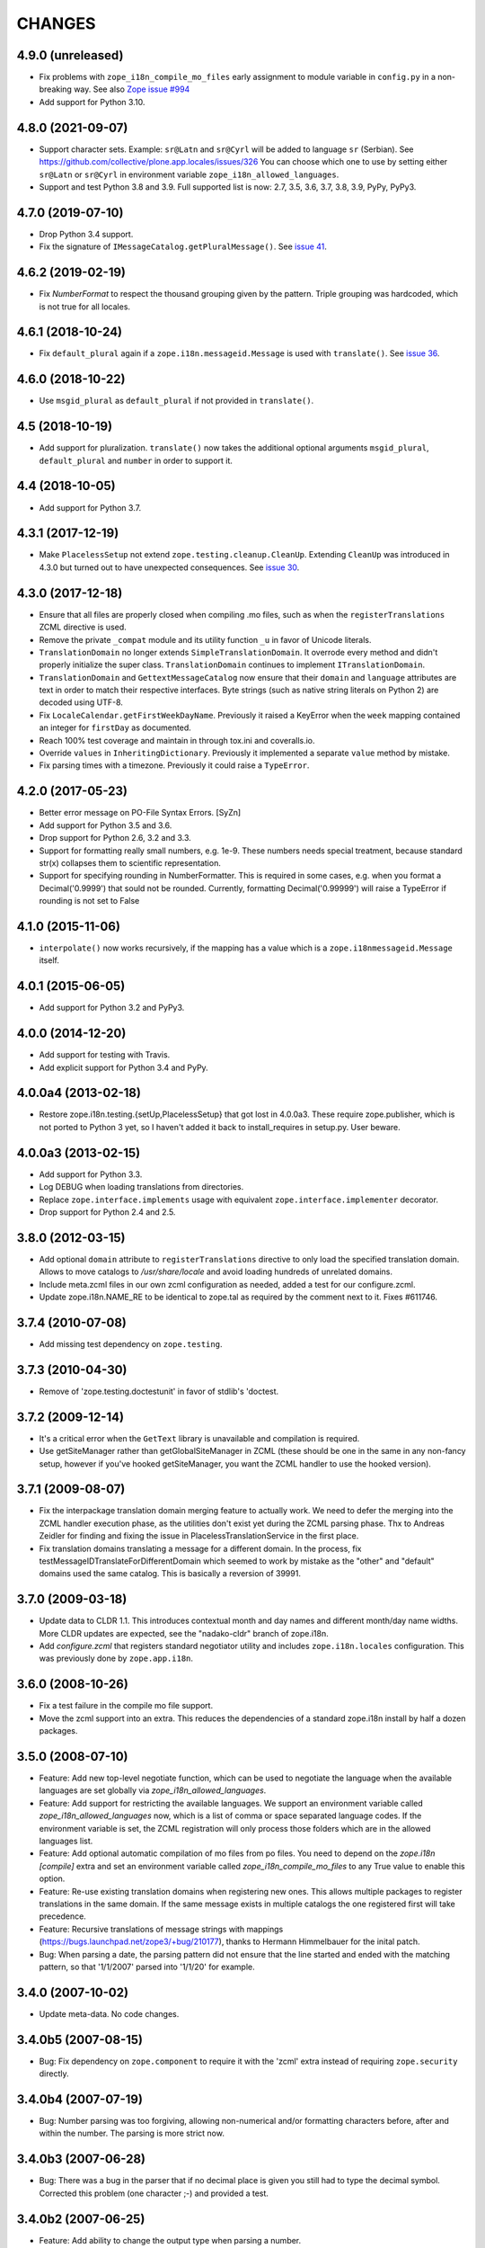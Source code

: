 =========
 CHANGES
=========

4.9.0 (unreleased)
==================

- Fix problems with ``zope_i18n_compile_mo_files`` early assignment to
  module variable in ``config.py`` in a non-breaking way.
  See also `Zope issue #994 <https://github.com/zopefoundation/Zope/issues/994>`_

- Add support for Python 3.10.


4.8.0 (2021-09-07)
==================

- Support character sets.
  Example: ``sr@Latn`` and ``sr@Cyrl`` will be added to language ``sr`` (Serbian).
  See https://github.com/collective/plone.app.locales/issues/326
  You can choose which one to use by setting either ``sr@Latn`` or ``sr@Cyrl``
  in environment variable ``zope_i18n_allowed_languages``.

- Support and test Python 3.8 and 3.9.
  Full supported list is now: 2.7, 3.5, 3.6, 3.7, 3.8, 3.9, PyPy, PyPy3.


4.7.0 (2019-07-10)
==================

- Drop Python 3.4 support.

- Fix the signature of ``IMessageCatalog.getPluralMessage()``.  See `issue 41
  <https://github.com/zopefoundation/zope.i18n/issues/41>`_.


4.6.2 (2019-02-19)
==================

- Fix `NumberFormat` to respect the thousand grouping given by the pattern.
  Triple grouping was hardcoded, which is not true for all locales.


4.6.1 (2018-10-24)
==================

- Fix ``default_plural`` again if a ``zope.i18n.messageid.Message`` is
  used with ``translate()``. See `issue 36
  <https://github.com/zopefoundation/zope.i18n/pull/36>`_.


4.6.0 (2018-10-22)
==================

- Use ``msgid_plural`` as ``default_plural`` if not provided in
  ``translate()``.


4.5 (2018-10-19)
================

- Add support for pluralization. ``translate()`` now takes the
  additional optional arguments ``msgid_plural``, ``default_plural``
  and ``number`` in order to support it.


4.4 (2018-10-05)
================

- Add support for Python 3.7.


4.3.1 (2017-12-19)
==================

- Make ``PlacelessSetup`` not extend ``zope.testing.cleanup.CleanUp``.
  Extending ``CleanUp`` was introduced in 4.3.0 but turned out to have
  unexpected consequences. See `issue 30
  <https://github.com/zopefoundation/zope.i18n/issues/30>`_.


4.3.0 (2017-12-18)
==================

- Ensure that all files are properly closed when compiling .mo files,
  such as when the ``registerTranslations`` ZCML directive is used.

- Remove the private ``_compat`` module and its utility function ``_u``
  in favor of Unicode literals.

- ``TranslationDomain`` no longer extends ``SimpleTranslationDomain``.
  It overrode every method and didn't properly initialize the super
  class. ``TranslationDomain`` continues to implement ``ITranslationDomain``.

- ``TranslationDomain`` and ``GettextMessageCatalog`` now ensure that
  their ``domain`` and ``language`` attributes are text in order to
  match their respective interfaces. Byte strings (such as native
  string literals on Python 2) are decoded using UTF-8.

- Fix ``LocaleCalendar.getFirstWeekDayName``. Previously it raised a
  KeyError when the ``week`` mapping contained an integer for
  ``firstDay`` as documented.

- Reach 100% test coverage and maintain in through tox.ini and
  coveralls.io.

- Override ``values`` in ``InheritingDictionary``. Previously it
  implemented a separate ``value`` method by mistake.

- Fix parsing times with a timezone. Previously it could raise a
  ``TypeError``.

4.2.0 (2017-05-23)
==================

- Better error message on PO-File Syntax Errors. [SyZn]

- Add support for Python 3.5 and 3.6.

- Drop support for Python 2.6, 3.2 and 3.3.

- Support for formatting really small numbers, e.g. 1e-9. These numbers needs
  special treatment, because standard str(x) collapses them to scientific
  representation.

- Support for specifying rounding in NumberFormatter. This is required in some
  cases, e.g. when you format a Decimal('0.9999') that sould not be rounded.
  Currently, formatting Decimal('0.99999') will raise a TypeError if rounding
  is not set to False


4.1.0 (2015-11-06)
==================

- ``interpolate()`` now works recursively, if the mapping has a value which is
  a ``zope.i18nmessageid.Message`` itself.


4.0.1 (2015-06-05)
==================

- Add support for Python 3.2 and PyPy3.


4.0.0 (2014-12-20)
==================

- Add support for testing with Travis.

- Add explicit support for Python 3.4 and PyPy.


4.0.0a4 (2013-02-18)
====================

- Restore zope.i18n.testing.{setUp,PlacelessSetup} that got lost in 4.0.0a3.
  These require zope.publisher, which is not ported to Python 3 yet, so I
  haven't added it back to install_requires in setup.py.  User beware.


4.0.0a3 (2013-02-15)
====================

- Add support for Python 3.3.

- Log DEBUG when loading translations from directories.

- Replace ``zope.interface.implements`` usage with equivalent
  ``zope.interface.implementer`` decorator.

- Drop support for Python 2.4 and 2.5.


3.8.0 (2012-03-15)
==================

- Add optional ``domain`` attribute to ``registerTranslations`` directive to
  only load the specified translation domain. Allows to move catalogs to
  `/usr/share/locale` and avoid loading hundreds of unrelated domains.

- Include meta.zcml files in our own zcml configuration as needed, added a
  test for our configure.zcml.

- Update zope.i18n.NAME_RE to be identical to zope.tal as required by the
  comment next to it. Fixes #611746.


3.7.4 (2010-07-08)
==================

- Add missing test dependency on ``zope.testing``.


3.7.3 (2010-04-30)
==================

- Remove of 'zope.testing.doctestunit' in favor of stdlib's 'doctest.

3.7.2 (2009-12-14)
==================

- It's a critical error when the ``GetText`` library is unavailable
  and compilation is required.

- Use getSiteManager rather than getGlobalSiteManager in ZCML (these
  should be one in the same in any non-fancy setup, however if you've
  hooked getSiteManager, you want the ZCML handler to use the hooked
  version).

3.7.1 (2009-08-07)
==================

- Fix the interpackage translation domain merging feature to actually work.
  We need to defer the merging into the ZCML handler execution phase, as the
  utilities don't exist yet during the ZCML parsing phase. Thx to Andreas
  Zeidler for finding and fixing the issue in PlacelessTranslationService in
  the first place.

- Fix translation domains translating a message for a different domain. In the
  process, fix testMessageIDTranslateForDifferentDomain which seemed to work by
  mistake as the "other" and "default" domains used the same catalog. This is
  basically a reversion of 39991.


3.7.0 (2009-03-18)
==================

- Update data to CLDR 1.1. This introduces contextual month
  and day names and different month/day name widths. More CLDR updates
  are expected, see the "nadako-cldr" branch of zope.i18n.

- Add `configure.zcml` that registers standard negotiator utility and includes
  ``zope.i18n.locales`` configuration. This was previously done by
  ``zope.app.i18n``.


3.6.0 (2008-10-26)
==================

- Fix a test failure in the compile mo file support.

- Move the zcml support into an extra. This reduces the dependencies of a
  standard zope.i18n install by half a dozen packages.


3.5.0 (2008-07-10)
==================

- Feature: Add new top-level negotiate function, which can be used to
  negotiate the language when the available languages are set globally via
  `zope_i18n_allowed_languages`.

- Feature: Add support for restricting the available languages. We support
  an environment variable called `zope_i18n_allowed_languages` now, which is
  a list of comma or space separated language codes. If the environment
  variable is set, the ZCML registration will only process those folders
  which are in the allowed languages list.

- Feature: Add optional automatic compilation of mo files from po files.
  You need to depend on the `zope.i18n [compile]` extra and set an environment
  variable called `zope_i18n_compile_mo_files` to any True value to enable
  this option.

- Feature: Re-use existing translation domains when registering new ones.
  This allows multiple packages to register translations in the same domain.
  If the same message exists in multiple catalogs the one registered first
  will take precedence.

- Feature: Recursive translations of message strings with mappings
  (https://bugs.launchpad.net/zope3/+bug/210177), thanks to Hermann
  Himmelbauer for the inital patch.

- Bug: When parsing a date, the parsing pattern did not ensure that the line
  started and ended with the matching pattern, so that '1/1/2007' parsed into
  '1/1/20' for example.

3.4.0 (2007-10-02)
==================

- Update meta-data. No code changes.


3.4.0b5 (2007-08-15)
====================

- Bug: Fix dependency on ``zope.component`` to require it with the 'zcml'
  extra instead of requiring ``zope.security`` directly.


3.4.0b4 (2007-07-19)
====================

- Bug: Number parsing was too forgiving, allowing non-numerical and/or
  formatting characters before, after and within the number. The parsing is
  more strict now.


3.4.0b3 (2007-06-28)
====================

- Bug: There was a bug in the parser that if no decimal place is given
  you still had to type the decimal symbol. Corrected this problem (one
  character ;-) and provided a test.


3.4.0b2 (2007-06-25)
====================

- Feature: Add ability to change the output type when parsing a
  number.


3.4.0b1 (?)
===========

- Bug: Fix dependency on ``zope.security`` to require a version that
  does not have the hidden dependency on ``zope.testing``.


Note: Releases between 3.2.0 and 3.4.0b1 were not tracked as individual
packages. The changes can be reconstructed from the Zope 3 changelog.


3.2.0 (2006-01-05)
==================

- Corresponds to the verison of the zope.i18n package shipped as part of the
  Zope 3.2.0 release.

- Add a picklable offset-based timezone to 'pytz', a la
  zope.app.datetimeutils'.  Added tests in 'zope.i18n' to show that we need
  something like it, and then actually use it in 'zope.18n.format'.

- Add support for parsing / formatting timezones using 'pytz' (new external
  dependency).

- Implement remaining date/time formatters, including adding week
  information to the calendar.


3.0.0 (2004-11-07)
==================

- Corresponds to the version of the zope.i18n package shipped as part of
  the Zope X3.0.0 release.

